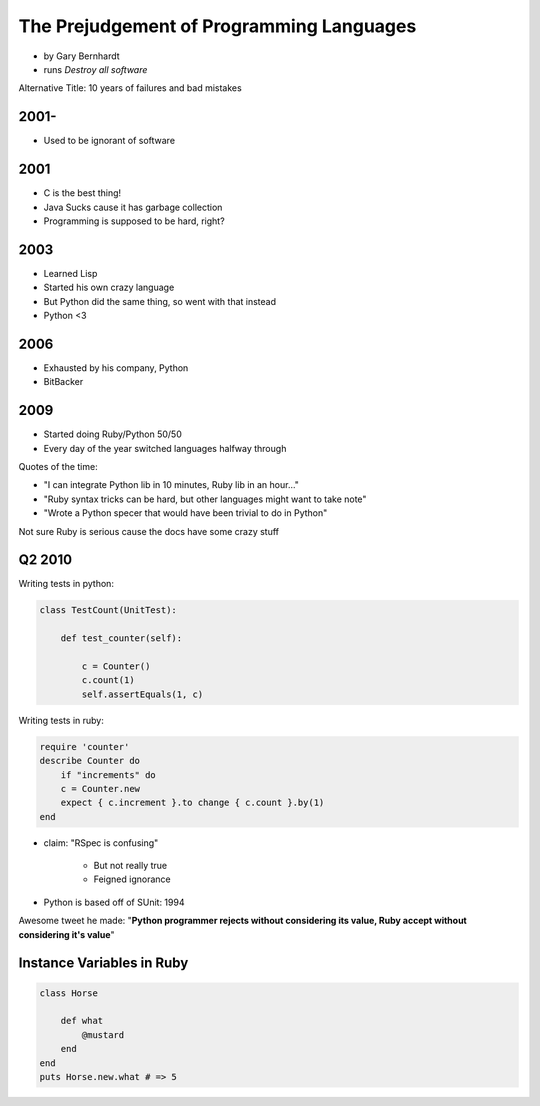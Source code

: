 ==========================================
The Prejudgement of Programming Languages
==========================================

* by Gary Bernhardt
* runs `Destroy all software`

Alternative Title: 10 years of failures and bad mistakes

2001-
=====

* Used to be ignorant of software

2001
====

* C is the best thing!
* Java Sucks cause it has garbage collection
* Programming is supposed to be hard, right?

2003
====

* Learned Lisp
* Started his own crazy language
* But Python did the same thing, so went with that instead
* Python <3

2006
=====

* Exhausted by his company, Python
* BitBacker


2009
====

* Started doing Ruby/Python 50/50
* Every day of the year switched languages halfway through

Quotes of the time:

* "I can integrate Python lib in 10 minutes, Ruby lib in an hour..."
* "Ruby syntax tricks can be hard, but other languages might want to take note"
* "Wrote a Python specer that would have been trivial to do in Python"

Not sure Ruby is serious cause the docs have some crazy stuff

Q2 2010
=======================

Writing tests in python:

.. sourcecode:: python

    class TestCount(UnitTest):
    
        def test_counter(self):
            
            c = Counter()
            c.count(1)
            self.assertEquals(1, c)

Writing tests in ruby:

.. sourcecode:: ruby

    require 'counter'
    describe Counter do
        if "increments" do
        c = Counter.new
        expect { c.increment }.to change { c.count }.by(1)
    end
    
    
* claim: "RSpec is confusing" 

    * But not really true
    * Feigned ignorance
    
* Python is based off of SUnit: 1994

Awesome tweet he made: "**Python programmer rejects without considering its value, Ruby accept without considering it's value**"

Instance Variables in Ruby
=============================

.. sourcecode:: ruby

    class Horse
    
        def what
            @mustard
        end
    end
    puts Horse.new.what # => 5